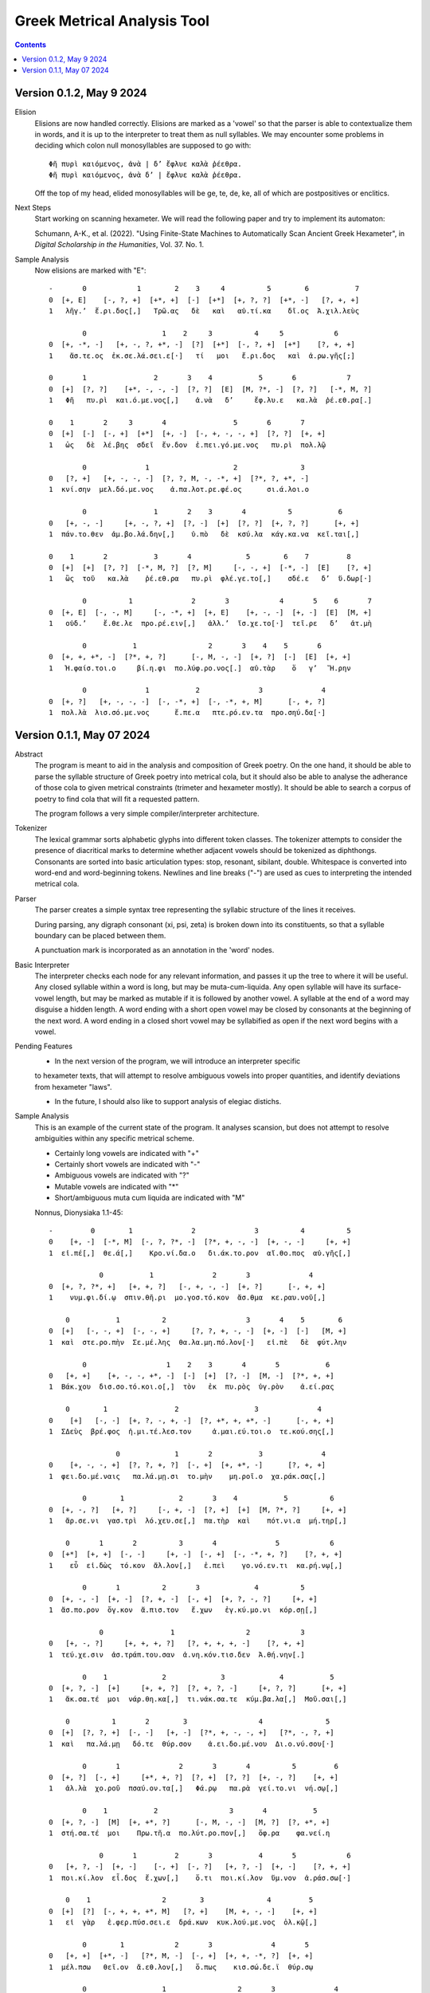 Greek Metrical Analysis Tool 
============================

.. contents:: 

Version 0.1.2, May 9 2024
------------------------
Elision
    Elisions are now handled correctly. Elisions are marked as a 'vowel' so that the
    parser is able to contextualize them in words, and it is up to the interpreter
    to treat them as null syllables. We may encounter some problems in deciding 
    which colon null monosyllables are supposed to go with::

        Φῆ πυρὶ καιόμενος, ἀνὰ | δ’ ἔφλυε καλὰ ῥέεθρα.
        Φῆ πυρὶ καιόμενος, ἀνὰ δ’ | ἔφλυε καλὰ ῥέεθρα.

    Off the top of my head, elided monosyllables will be ge, te, de, ke, all of which
    are postpositives or enclitics.
Next Steps
    Start working on scanning hexameter. We will read the following paper and try 
    to implement its automaton:

    Schumann, A-K., et al. (2022). "Using Finite-State Machines to Automatically Scan 
    Ancient Greek Hexameter", in *Digital Scholarship in the Humanities*, Vol. 37. No. 1.

Sample Analysis
    Now elisions are marked with "E"::

        -       0            1        2    3     4          5        6           7
        0  [+, E]    [-, ?, +]  [+*, +]  [-]  [+*]  [+, ?, ?]  [+*, -]   [?, +, +]
        1   λῆγ.’  ἔ.ρι.δος[,]   Τρῶ.ας   δὲ   καὶ   αὐ.τί.κα    δῖ.ος  Ἀ.χιλ.λεὺς

                0                  1    2     3          4     5            6
        0  [+, -*, -]   [+, -, ?, +*, -]  [?]  [+*]  [-, ?, +]  [+*]    [?, +, +]
        1    ἄσ.τε.ος  ἐκ.σε.λά.σει.ε[·]   τί   μοι   ἔ.ρι.δος   καὶ  ἀ.ρω.γῆς[;]

        0       1                2       3    4           5       6            7
        0  [+]  [?, ?]    [+*, -, -, -]  [?, ?]  [E]  [M, ?*, -]  [?, ?]   [-*, M, ?]
        1   Φῆ   πυ.ρὶ  και.ό.με.νος[,]    ἀ.νὰ   δ’     ἔφ.λυ.ε   κα.λὰ  ῥέ.εθ.ρα[.]

        0    1       2     3       4                5       6       7
        0  [+]  [-]  [-, +]  [+*]  [+, -]  [-, +, -, -, +]  [?, ?]  [+, +]
        1   ὡς   δὲ  λέ.βης  σδεῖ  ἔν.δον  ἐ.πει.γό.με.νος   πυ.ρὶ  πολ.λῷ

                0              1                    2               3
        0   [?, +]   [+, -, -, -]  [?, ?, M, -, -*, +]  [?*, ?, +*, -]
        1  κνί.σην  μελ.δό.με.νος    ἁ.πα.λοτ.ρε.φέ.ος      σι.ά.λοι.ο

                0                1       2    3       4          5           6
        0   [+, -, -]     [+, -, ?, +]  [?, -]  [+]  [?, ?]  [+, ?, ?]      [+, +]
        1  πάν.το.θεν  ἀμ.βο.λά.δην[,]    ὑ.πὸ   δὲ  κσύ.λα  κάγ.κα.να  κεῖ.ται[,]

        0    1       2           3       4             5        6    7         8
        0  [+]  [+]  [?, ?]  [-*, M, ?]  [?, M]     [-, -, +]  [-*, -]  [E]    [?, +]
        1   ὣς  τοῦ   κα.λὰ    ῥέ.εθ.ρα   πυ.ρὶ  φλέ.γε.το[,]    σδέ.ε   δ’  ὕ.δωρ[·]

                0          1              2       3            4       5    6       7
        0  [+, E]  [-, -, M]     [-, -*, +]  [+, E]    [+, -, -]  [+, -]  [E]  [M, +]
        1   οὐδ.’    ἔ.θε.λε  προ.ρέ.ειν[,]   ἀλλ.’  ἴσ.χε.το[·]  τεῖ.ρε   δ’   ἀτ.μὴ

                0           1                 2       3    4    5       6
        0  [+, +, +*, -]  [?*, +, ?]      [-, M, -, -]  [+, ?]  [-]  [E]  [+, +]
        1   Ἡ.φαίσ.τοι.ο     βί.η.φι  πο.λύφ.ρο.νος[.]  αὐ.τὰρ    ὅ   γ’   Ἥ.ρην

                0              1           2              3              4
        0  [+, ?]   [+, -, -, -]  [-, -*, +]  [-, -*, +, M]      [-, +, ?]
        1  πολ.λὰ  λισ.σό.με.νος      ἔ.πε.α   πτε.ρό.εν.τα  προ.σηύ.δα[·]





Version 0.1.1, May 07 2024
-------------------------
Abstract
    The program is meant to aid in the analysis and composition of Greek poetry.
    On the one hand, it should be able to parse the syllable structure of Greek poetry
    into metrical cola, but it should also be able to analyse the adherance of those
    cola to given metrical constraints (trimeter and hexameter mostly). It should be
    able to search a corpus of poetry to find cola that will fit a requested pattern.

    The program follows a very simple compiler/interpreter architecture.

Tokenizer
    The lexical grammar sorts alphabetic glyphs into different token classes.
    The tokenizer attempts to consider the presence of diacritical marks to 
    determine whether adjacent vowels should be tokenized as diphthongs. 
    Consonants are sorted into basic articulation types: stop, resonant,
    sibilant, double. Whitespace is converted into word-end and word-beginning
    tokens. Newlines and line breaks ("-") are used as cues to interpreting the
    intended metrical cola.

Parser
    The parser creates a simple syntax tree representing the syllabic structure
    of the lines it receives. 
    
    During parsing, any digraph consonant (xi, psi, zeta) is broken down into 
    its constituents, so that a syllable boundary can be placed between them.

    A punctuation mark is incorporated as an annotation in the 'word' nodes.

Basic Interpreter
    The interpreter checks each node for any relevant information, and passes 
    it up the tree to where it will be useful. Any closed syllable within a 
    word is long, but may be muta-cum-liquida. Any open syllable will have its
    surface-vowel length, but may be marked as mutable if it is followed by 
    another vowel. A syllable at the end of a word may disguise a hidden
    length. A word ending with a short open vowel may be closed by consonants at
    the beginning of the next word. A word ending in a closed short vowel may be
    syllabified as open if the next word begins with a vowel.

Pending Features
    - In the next version of the program, we will introduce an interpreter specific
    to hexameter texts, that will attempt to resolve ambiguous vowels into proper
    quantities, and identify deviations from hexameter "laws".
    
    - In the future, I should also like to support analysis of elegiac distichs.

Sample Analysis
    This is an example of the current state of the program. It analyses 
    scansion, but does not attempt to resolve ambiguities within any specific
    metrical scheme. 

    - Certainly long vowels are indicated with "+"
    - Certainly short vowels are indicated with "-"
    - Ambiguous vowels are indicated with "?"
    - Mutable vowels are indicated with "*"
    - Short/ambiguous muta cum liquida are indicated with "M"
    
    Nonnus, Dionysiaka 1.1-45::

        -         0        1              2              3          4          5
        0    [+, -]  [-*, M]  [-, ?, ?*, -]  [?*, +, -, -]  [+, -, -]     [+, +]
        1  εἰ.πέ[,]  θε.ά[,]    Κρο.νί.δα.ο   δι.άκ.το.ρον  αἴ.θο.πος  αὐ.γῆς[,]

                    0           1              2       3              4
        0  [+, ?, ?*, +]   [+, +, ?]   [-, +, -, -]  [+, ?]      [-, +, +]
        1    νυμ.φι.δί.ῳ  σπιν.θῆ.ρι  μο.γοσ.τό.κον  ἄσ.θμα  κε.ραυ.νοῦ[,]

            0           1          2                   3       4    5        6
        0  [+]   [-, -, +]  [-, -, +]     [?, ?, +, -, -]  [+, -]  [-]   [M, +]
        1  καὶ  στε.ρο.πὴν  Σε.μέ.λης  θα.λα.μη.πό.λον[·]   εἰ.πὲ   δὲ  φύτ.λην

                0                   1    2    3       4       5           6
        0   [+, +]    [+, -, -, +*, -]  [-]  [+]  [?, -]  [M, -]  [?*, +, +]
        1  Βάκ.χου  δισ.σο.τό.κοι.ο[,]  τὸν   ἐκ  πυ.ρὸς  ὑγ.ρὸν    ἀ.εί.ρας

            0        1                2                  3              4
        0    [+]   [-, -]  [+, ?, -, +, -]  [?, +*, +, +*, -]      [-, +, +]
        1  ΣΔεὺς  βρέ.φος  ἡ.μι.τέ.λεσ.τον     ἀ.μαι.εύ.τοι.ο  τε.κού.σης[,]

                        0             1       2           3              4
        0    [+, -, -, +]  [?, ?, +, ?]  [-, +]  [+, +*, -]      [?, +, +]
        1  φει.δο.μέ.ναις   πα.λά.μῃ.σι  το.μὴν    μη.ροῖ.ο  χα.ράκ.σας[,]

                0        1             2       3    4           5          6
        0  [+, -, ?]   [+, ?]     [-, +, -]  [?, +]  [+]  [M, ?*, ?]     [+, +]
        1   ἄρ.σε.νι  γασ.τρὶ  λό.χευ.σε[,]  πα.τὴρ  καὶ    πότ.νι.α  μή.τηρ[,]

            0       1       2          3       4              5            6
        0  [+*]  [+, +]  [-, -]     [+, -]  [-, +]  [-, -*, +, ?]    [?, +, +]
        1    εὖ  εἰ.δὼς  τό.κον  ἄλ.λον[,]   ἐ.πεὶ    γο.νό.εν.τι  κα.ρή.νῳ[,]

                0       1          2       3             4          5
        0  [+, -, -]  [+, -]  [?, +, -]  [-, +]  [+, ?, -, ?]     [+, +]
        1  ἄσ.πο.ρον  ὄγ.κον  ἄ.πισ.τον   ἔ.χων   ἐγ.κύ.μο.νι  κόρ.σῃ[,]

                    0                1                 2            3
        0   [+, -, ?]     [+, +, +, ?]   [?, +, +, +, -]    [?, +, +]
        1  τεύ.χε.σιν  ἀσ.τράπ.του.σαν  ἀ.νη.κόν.τισ.δεν  Ἀ.θή.νην[.]

                0    1             2             3             4           5
        0  [+, ?, -]  [+]     [+, +, ?]  [?, +, ?, -]     [+, ?, ?]      [+, +]
        1   ἄκ.σα.τέ  μοι  νάρ.θη.κα[,]  τι.νάκ.σα.τε  κύμ.βα.λα[,]  Μοῦ.σαι[,]

            0          1       2        3                 4               5
        0  [+]  [?, ?, +]  [-, -]   [+, -]  [?*, +, -, -, +]   [?*, -, ?, +]
        1  καὶ   πα.λά.μῃ   δό.τε  θύρ.σον    ἀ.ει.δο.μέ.νου  Δι.ο.νύ.σου[·]

                0       1              2       3       4          5         6
        0  [+, ?]  [-, +]     [+*, +, ?]  [?, +]  [?, ?]  [+, -, ?]    [+, +]
        1   ἀλ.λὰ  χο.ροῦ  πσαύ.ον.τα[,]   Φά.ρῳ   πα.ρὰ  γεί.το.νι  νή.σῳ[,]

                0    1           2                 3       4           5
        0  [+, ?, -]  [M]  [+, +*, ?]      [-, M, -, -]  [M, ?]  [?, +*, +]
        1  στή.σα.τέ  μοι    Πρω.τῆ.α  πο.λύτ.ρο.πον[,]   ὄφ.ρα    φα.νεί.η

                    0       1         2       3           4       5            6
        0   [+, ?, -]  [+, -]    [-, +]  [-, ?]   [+, ?, -]  [+, -]    [?, +, +]
        1  ποι.κί.λον  εἶ.δος  ἔ.χων[,]    ὅ.τι  ποι.κί.λον  ὕμ.νον  ἀ.ράσ.σω[·]

            0    1                 2        3               4         5
        0  [+]  [?]  [-, +, +, +*, M]   [?, +]    [M, +, -, -]    [+, +]
        1   εἰ  γὰρ   ἐ.φερ.πύσ.σει.ε  δρά.κων  κυκ.λού.με.νος  ὁλ.κῷ[,]

                0        1            2       3              4       5
        0   [+, +]  [+*, -]   [?*, M, -]  [-, +]  [+, +, -*, ?]  [+, +]
        1  μέλ.πσω   θεῖ.ον  ἄ.εθ.λον[,]   ὅ.πως    κισ.σώ.δε.ϊ  θύρ.σῳ

                0                  1                 2       3              4
        0   [+, M]    [?, +, -, -, +]  [-, ?*, +, -, -]  [?, ?]      [?, +, +]
        1  φρικ.τὰ  δρα.κον.το.κό.μων     ἐ.δα.ΐσ.δε.το   φῦ.λα  Γι.γάν.των[·]

            0    1        2            3                 4       5          6
        0  [+]  [-]  [-*, +]   [+, +*, -]  [-, +, -, ?*, +]  [?, ?]    [+*, +]
        1   εἰ   δὲ    λέ.ων  φρίκ.σει.εν    ἐ.παυ.χε.νί.ην  τρί.χα  σεί.ων[,]

                0              1           2       3           4        5
        0   [+, -]  [?, +*, +, +]   [-, ?, +]  [-, ?]  [+, -*, ?]  [+*, +]
        1  Βάκ.χον    ἀ.νευ.άκ.σω  βλο.συ.ρῆς    ἐ.πὶ     πή.χε.ϊ   Ῥεί.ης

                0                 1                     2             3
        0   [+, -]   [?, M, +, +, ?]  [-*, +, -, -, +*, -]    [-*, +, +]
        1  μασ.δὸν  ὑ.ποκ.λέπ.τον.τα     λε.ον.το.βό.τοι.ο  θε.αί.νης[·]

            0    1                  2              3          4        5
        0  [+]  [-]  [?*, +, +*, +, ?]  [-, +, ?*, -]  [+, ?, ?]   [+, +]
        1   εἰ   δὲ     θυ.ελ.λή.εν.τι   με.τάρ.σι.ος   ἅλ.μα.τι  ταρ.σῶν

                    0           1                 2       3             4
        0   [+, ?, ?]  [?*, +, +]   [-, ?, +, ?, -]  [+, -]     [?, +, +]
        1  πόρ.δα.λις     ἀ.ίκ.σῃ  πο.λυ.δαί.δα.λον  εἶ.δος  ἀ.μεί.βων[,]

                0        1        2       3       4          5       6
        0  [+, +, +]  [?*, -]  [+*, ?]  [-, +]  [-, -]  [+, ?, -]  [+, +]
        1   ὑμ.νή.σω    Δι.ὸς  υἷ.α[,]  πό.θεν  γέ.νος  ἔκ.τα.νεν  Ἰν.δῶν

                    0              1               2                3
        0  [+, ?, ?*, +]  [-, -*, +, ?]    [?, +, +, ?]     [-, -, +, +]
        1   πορ.δα.λί.ων     ὀ.χέ.εσ.σι  κα.θιπ.πεύ.σας  ἐ.λε.φάν.των[·]

            0       1             2       3         4        5           6
        0  [+]  [-, ?]  [?, +, +, -]  [?, +]   [?*, -]  [+*, ?]  [?*, +, +]
        1   εἰ  δέ.μας  ἰ.σάσ.δοι.το   τύ.πῳ  συ.ός[,]     υἷ.α    Θυ.ώ.νης

                    0              1              2          3          4
        0  [?*, +, +]  [-, -*, +, ?]  [?*, +, -, -]  [+, ?, -]     [+, +]
        1     ἀ.εί.σω    πο.θέ.ον.τα   συ.οκ.τό.νον  εὔ.γα.μον  Αὔ.ρην[,]

                    0              1             2          3           4
        0  [+, ?, -, M]  [?, ?, +*, -]  [?, +, ?, ?]  [+, -, ?]      [+, +]
        1  ὀπ.σι.γό.νου   τρι.τά.τοι.ο   Κυ.βη.λί.δα   μη.τέ.ρα  Βάκ.χου[·]

            0    1       2          3         4              5           6
        0  [+]  [-]  [-, +]  [?, +, -]    [?, +]  [?*, -, ?, -]  [?*, +, +]
        1   εἰ   δὲ  πέ.λοι  μι.μη.λὸν  ὕ.δωρ[,]    Δι.ό.νυ.σον     ἀ.εί.σω

                0       1          2                    3               4
        0   [+, -]  [?, +]  [?, +, ?]  [-, +, -, -, +*, -]       [?, +, +]
        1  κόλ.πον   ἁ.λὸς  δύ.νον.τα   κο.ρυσ.σο.μέ.νοι.ο  Λυ.κούρ.γου[·]

            0       1              2       3              4              5
        0  [+]  [?, -]   [+, +, +, -]  [-, +]   [?, ?, M, ?]      [?, +, +]
        1   εἰ  φυ.τὸν  αἰ.θύσ.σοι.το  νό.θον  πσι.θύ.ρισ.μα  τι.ταί.νων[,]

                    0                  1       2       3           4       5
        0  [+, -, +*]  [?, ?, ?*, +*, -]  [-, +]  [?, ?]  [+*, ?, ?]  [+, +]
        1  μνή.σο.μαι    Ἰ.κα.ρί.οι.ο[,]  πό.θεν   πα.ρὰ    θυι.ά.δι   λη.νῷ

                0                1       2             3          4
        0   [M, ?]  [?, +, +, +, ?]  [-, +]  [M, ?, -, -]     [+, +]
        1  βότ.ρυς   ἁ.μιλ.λη.τῆ.ρι  πο.δῶν   ἐθ.λί.βε.το  ταρ.σῷ[.]

                0    1             2                 3              4    5
        0  [+, ?, -]  [+]     [+, +, ?]      [?, +, -, -]  [+, ?, ?*, +]  [-]
        1   Ἄκ.σα.τέ  μοι  νάρ.θη.κα[,]  Μι.μαλ.λό.νες[,]     ὠ.μα.δί.ην   δὲ

                0                 1             2       3          4
        0  [M, ?, ?]   [+, ?, -, +, -]  [-, +, -, -]  [+, ?]  [?, +, +]
        1  νεβ.ρί.δα  ποι.κι.λό.νω.τον   ἐ.θή.μο.νος   ἀν.τὶ  χι.τῶ.νος

                    0    1               2             3           4       5
        0    [+, ?, -]  [+]       [+, +, ?]  [?, +, ?, -]  [+, -*, -]  [M, +]
        1  σφίγ.κσα.τέ  μοι  στέρ.νοι.σι[,]  Μα.ρω.νί.δος   ἔμ.πλε.ον  ὀδ.μῆς

                        0           1    2    3              4     5          6
        0    [+, ?, -*, +]  [?, ?*, +]  [-]  [?]  [+, -, -*, +]  [+*]  [-, +, +]
        1  νεκ.τα.ρέ.ης[,]     βυ.θί.ῃ   δὲ  παρ     Εἰ.δο.θέ.ῃ   καὶ    Ὁ.μή.ρῳ

                    0       1       2              3              4
        0  [+, ?*, +]  [?, ?]  [+, ?]   [?, +, +, +]  [-, -, ?*, +]
        1    φω.κά.ων   βα.ρὺ  δέρ.μα  φυ.λασ.σέσ.θω  Με.νε.λά.ῳ[.]

                    0    1       2        3     4             5             6    7
        0  [+*, ?*, ?]  [+]  [-, -]   [+, ?]  [+*]     [+, ?, ?]  [+, ?, -, +]  [-]
        1       εὔ.ι.ά  μοι   δό.τε  ῥόπ.τρα   καὶ  αἰ.γί.δας[,]    ἡ.δυ.με.λῆ   δὲ

                0           1       2               3    4     5          6
        0  [+, +]  [M, -*, -]  [+, -]    [-, +, ?, -]  [+]  [+*]  [-, ?, +]
        1   ἄλ.λῳ   δίθ.ρο.ον  αὐ.λὸν  ὀ.πάσ.σα.τε[,]   μὴ   καὶ    ὀ.ρί.νω

                0         1          2    3              4           5        6
        0   [+, -]    [-, +]  [-, ?, +]  [?]  [?, +, -, +*]  [+, -*, -]   [+, +]
        1  Φοῖ.βον  ἐ.μόν[·]  δο.νά.κων  γὰρ   ἀ.ναί.νε.ται   ἔμ.πνο.ον  ἠ.χώ[,]

            0       1               2              3       4           5
        0  [+]  [-, -]  [+, ?*, ?*, -]  [-*, +, ?, -]  [+, -]   [-, +, +]
        1  ἐκσ    ὅ.τε      Μαρ.σύ.α.ο    θε.η.μά.χον  αὐ.λὸν  ἐ.λέγ.κσας

                0                 1       2               3           4
        0  [+, ?]  [?, +*, +, +, -]  [?, +]    [+, +, -, -]      [+, +]
        1  δέρ.μα     πα.ρῃ.ώ.ρη.σε   φυ.τῷ  κολ.πού.με.νον  αὔ.ραις[,]

                    0       1        2                 3            4
        0   [+, +, ?]  [-, ?]  [+*, ?]  [?, +, ?, +*, -]   [-, +*, +]
        1  γυμ.νώ.σας    ὅ.λα    γυῖ.α   λι.πορ.ρί.νοι.ο  νο.μῆ.ος[.]

                0        1           2             3           4           5
        0    [+, ?]  [-*, ?]   [+, +, -]  [?, +, -, -]  [+, -*, -]      [M, +]
        1  ἀλ.λά[,]  θε.ά[,]  μασ.τῆ.ρος   ἀ.λή.μο.νος     ἄρ.χε.ο  Κάδ.μου[.]